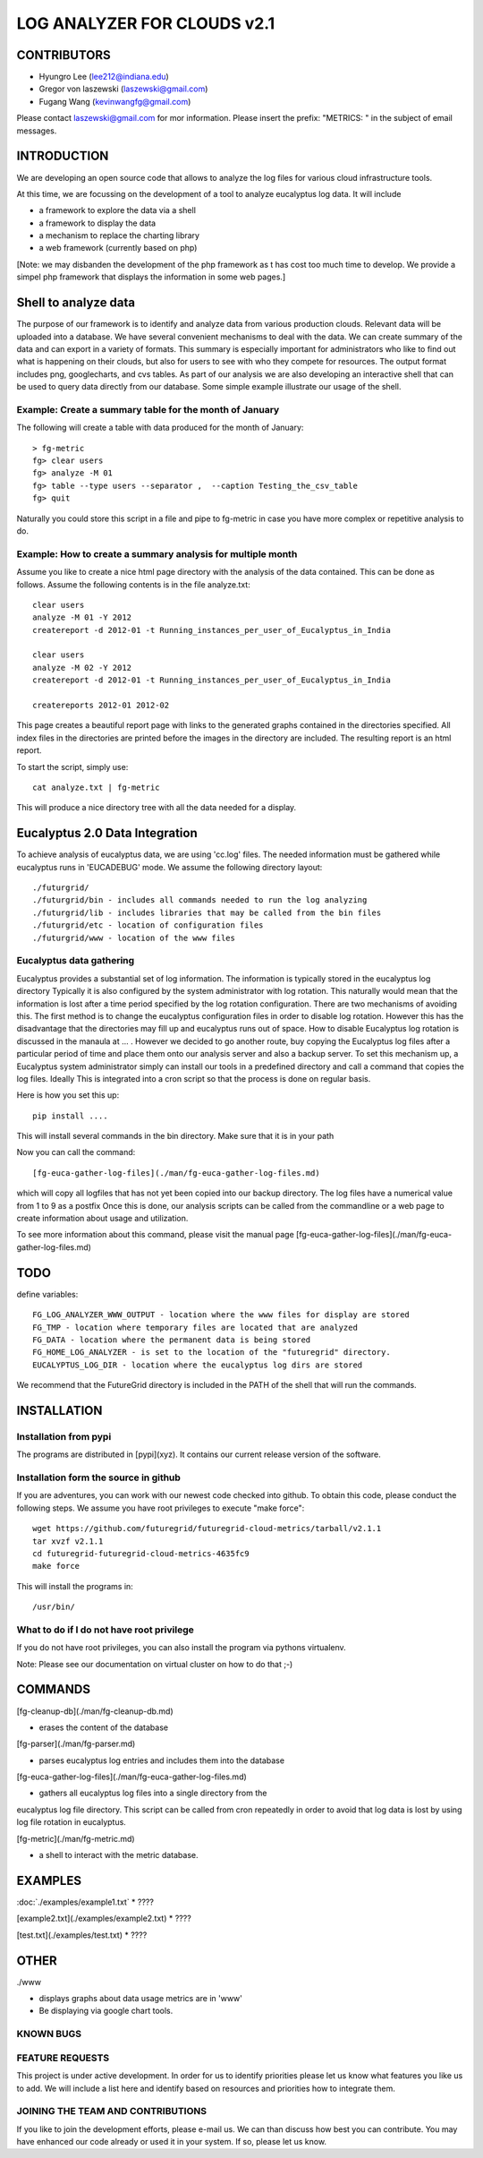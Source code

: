 =====================
LOG ANALYZER FOR CLOUDS v2.1
=====================

--------------------
CONTRIBUTORS
--------------------

* Hyungro Lee (lee212@indiana.edu)   
* Gregor von laszewski (laszewski@gmail.com)
* Fugang Wang (kevinwangfg@gmail.com)

Please contact laszewski@gmail.com for mor information. Please insert the prefix: "METRICS: " in the subject of email messages.

-------------
INTRODUCTION
-------------

We are developing an open source code that allows to analyze the log
files for various cloud infrastructure tools.

At this time, we are focussing on the development of a tool to analyze
eucalyptus log data. It will include

* a framework to explore the data via a shell
* a framework to display the data
* a mechanism to replace the charting library
* a web framework (currently based on php)

[Note: we may disbanden the development of the php framework as t has
cost too much time to develop.  We provide a simpel php framework that
displays the information in some web pages.]

----------------
Shell to analyze data
----------------

The purpose of our framework is to identify and analyze data from
various production clouds. Relevant data will be uploaded into a
database.  We have several convenient mechanisms to deal with the
data.  We can create summary of the data and can export in a variety
of formats. This summary is especially important for administrators
who like to find out what is happening on their clouds, but also for
users to see with who they compete for resources. The output format
includes png, googlecharts, and cvs tables.  As part of our analysis
we are also developing an interactive shell that can be used to query
data directly from our database. Some simple example illustrate our
usage of the shell. 
 
Example: Create a summary table for the month of January
=====================================

The following will create a table with data produced for the month of January::

    > fg-metric
    fg> clear users
    fg> analyze -M 01
    fg> table --type users --separator ,  --caption Testing_the_csv_table
    fg> quit

Naturally you could store this script in a file and pipe to fg-metric
in case you have more complex or repetitive analysis to do. 

Example: How to create a summary analysis for multiple month
=====================================

Assume you like to create a nice html page directory with the analysis
of the data contained. This can be done as follows. Assume the following 
contents is in the file analyze.txt::

    clear users
    analyze -M 01 -Y 2012
    createreport -d 2012-01 -t Running_instances_per_user_of_Eucalyptus_in_India
    
    clear users
    analyze -M 02 -Y 2012
    createreport -d 2012-01 -t Running_instances_per_user_of_Eucalyptus_in_India
  
    createreports 2012-01 2012-02

This page creates a beautiful report page with links to the generated
graphs contained in the directories specified. All index files in
the directories are printed before the images in the directory are
included. The resulting report is an html report.

To start the script, simply use::

    cat analyze.txt | fg-metric

This will produce a nice directory tree with all the data needed for a
display.

-------------------------
Eucalyptus 2.0 Data Integration
-------------------------

To achieve analysis of eucalyptus data, we are using 'cc.log'
files. The needed information must be gathered while eucalyptus runs
in 'EUCADEBUG' mode. We assume the following directory layout::

    ./futurgrid/
    ./futurgrid/bin - includes all commands needed to run the log analyzing
    ./futurgrid/lib - includes libraries that may be called from the bin files
    ./futurgrid/etc - location of configuration files
    ./futurgrid/www - location of the www files
    
    
Eucalyptus data gathering
=================

Eucalyptus provides a substantial set of log information. The
information is typically stored in the eucalyptus log directory
Typically it is also configured by the system administrator with log
rotation. This naturally would mean that the information is lost after
a time period specified by the log rotation configuration. There are
two mechanisms of avoiding this. The first method is to change the
eucalyptus configuration files in order to disable log
rotation. However this has the disadvantage that the directories may
fill up and eucalyptus runs out of space.  How to disable Eucalyptus
log rotation is discussed in the manaula at ... .  However we decided
to go another route, buy copying the Eucalyptus log files after a
particular period of time and place them onto our analysis server and
also a backup server. To set this mechanism up, a Eucalyptus system
administrator simply can install our tools in a predefined directory
and call a command that copies the log files. Ideally This is
integrated into a cron script so that the process is done on regular
basis.

Here is how you set this up::

    pip install ....
    
This will install several commands in the bin directory. Make sure
that it is in your path

Now you can call the command::

   [fg-euca-gather-log-files](./man/fg-euca-gather-log-files.md)
   
which will copy all logfiles that has not yet been copied into our
backup directory. The log files have a numerical value from 1 to 9 as
a postfix Once this is done, our analysis scripts can be called from
the commandline or a web page to create information about usage and
utilization.

To see more information about this command, please visit the manual
page [fg-euca-gather-log-files](./man/fg-euca-gather-log-files.md)


-----
TODO
-----

define variables::

    FG_LOG_ANALYZER_WWW_OUTPUT - location where the www files for display are stored
    FG_TMP - location where temporary files are located that are analyzed
    FG_DATA - location where the permanent data is being stored 
    FG_HOME_LOG_ANALYZER - is set to the location of the "futuregrid" directory.
    EUCALYPTUS_LOG_DIR - location where the eucalyptus log dirs are stored

We recommend that the FutureGrid directory is included in the PATH of
the shell that will run the commands.

------------
INSTALLATION
------------


Installation from pypi 
=================

The programs are distributed in [pypi](xyz). It contains our current release version of the software. 


Installation form the source in github
========================

If you are adventures, you can work with our newest code checked into
github. To obtain this code, please conduct the following steps.  We
assume you have root privileges to execute "make force"::

    wget https://github.com/futuregrid/futuregrid-cloud-metrics/tarball/v2.1.1
    tar xvzf v2.1.1
    cd futuregrid-futuregrid-cloud-metrics-4635fc9
    make force 
    
This will install the programs in::

    /usr/bin/
    
What to do if I do not have root privilege
====================

If you do not have root privileges, you can also install the program
via pythons virtualenv.

Note: Please see our documentation on virtual cluster on how to do that ;-)


--------------------
COMMANDS
--------------------

[fg-cleanup-db](./man/fg-cleanup-db.md)

* erases the content of the database

[fg-parser](./man/fg-parser.md)

* parses eucalyptus log entries and includes them into the database

[fg-euca-gather-log-files](./man/fg-euca-gather-log-files.md)

* gathers all eucalyptus log files into a single directory from the
eucalyptus log file directory. This script can be called from cron
repeatedly in order to avoid that log data is lost by using log file
rotation in eucalyptus.

[fg-metric](./man/fg-metric.md)

* a shell to interact with the metric database. 

--------------------
EXAMPLES
--------------------


:doc:`./examples/example1.txt`
* ????

[example2.txt](./examples/example2.txt)
* ????

[test.txt](./examples/test.txt)
* ????


--------------------
OTHER
--------------------

./www

* displays graphs about data usage metrics are in 'www'
* Be displaying via google chart tools.


KNOWN BUGS
==========

FEATURE REQUESTS
================

This project is under active development. In order for us to identify
priorities please let us know what features you like us to add.  We
will include a list here and identify based on resources and
priorities how to integrate them.

JOINING THE TEAM AND CONTRIBUTIONS
==================================

If you like to join the development efforts, please e-mail us. We can
than discuss how best you can contribute. You may have enhanced our
code already or used it in your system. If so, please let us know.

